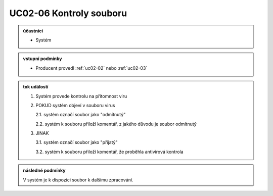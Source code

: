 .. _uc02-06:

UC02-06 Kontroly souboru
~~~~~~~~~~~~~~~~~~~~~~~~~~~~

.. admonition:: účastníci

   - Systém

.. admonition:: vstupní podmínky

   - Producent provedl :ref:`uc02-02` nebo :ref:`uc02-03`

.. admonition:: tok událostí


   1. Systém provede kontrolu na přítomnost viru
   2. POKUD systém objeví v souboru virus

      2.1. systém označí soubor jako "odmítnutý"
   
      2.2. systém k souboru přiloží komentář, z jakého důvodu je soubor odmítnutý

   3. JINAK

      3.1. systém označí soubor jako "přijatý"

      3.2. systém k souboru přiloží komentář, že proběhla antivirová kontrola

.. admonition:: následné podmínky

   V systém je k dispozici soubor k dalšímu zpracování.

.. raw:: html

	<div id="disqus_thread"></div>
	<script type="text/javascript">
        /* * * CONFIGURATION VARIABLES: EDIT BEFORE PASTING INTO YOUR WEBPAGE * * */
        var disqus_shortname = 'edeposit'; // required: replace example with your forum shortname

        /* * * DON'T EDIT BELOW THIS LINE * * */
        (function() {
            var dsq = document.createElement('script'); dsq.type = 'text/javascript'; dsq.async = true;
            dsq.src = '//' + disqus_shortname + '.disqus.com/embed.js';
            (document.getElementsByTagName('head')[0] || document.getElementsByTagName('body')[0]).appendChild(dsq);
        })();
	</script>
	<noscript>Please enable JavaScript to view the <a href="http://disqus.com/?ref_noscript">comments powered by Disqus.</a></noscript>
	<a href="http://disqus.com" class="dsq-brlink">comments powered by <span class="logo-disqus">Disqus</span></a>
    
